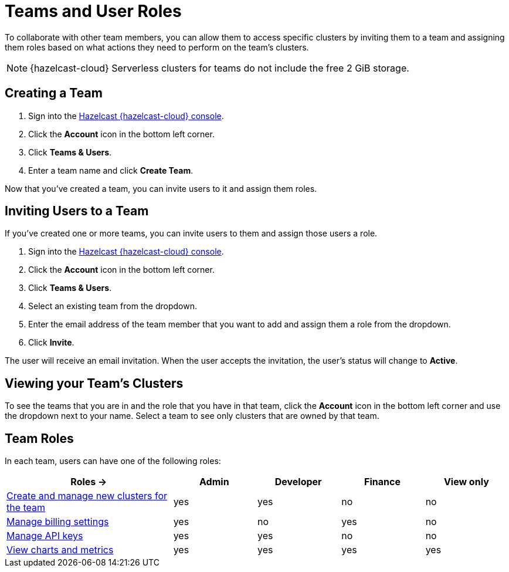 = Teams and User Roles
:description: To collaborate with other team members, you can allow them to access specific clusters by inviting them to a team and assigning them roles based on what actions they need to perform on the team's clusters.

{description}

NOTE: {hazelcast-cloud} Serverless clusters for teams do not include the free 2 GiB storage.

== Creating a Team

. Sign into the link:{page-cloud-console}[Hazelcast {hazelcast-cloud} console,window=_blank].

. Click the *Account* icon in the bottom left corner.

. Click *Teams & Users*.

. Enter a team name and click *Create Team*.

Now that you've created a team, you can invite users to it and assign them roles.

== Inviting Users to a Team

If you've created one or more teams, you can invite users to them and assign those users a role.

. Sign into the link:{page-cloud-console}[Hazelcast {hazelcast-cloud} console,window=_blank].

. Click the *Account* icon in the bottom left corner.

. Click *Teams & Users*.

. Select an existing team from the dropdown.

. Enter the email address of the team member that you want to add and assign them a role from the dropdown.

. Click *Invite*.

The user will receive an email invitation. When the user accepts the invitation, the user's status will change to *Active*.

== Viewing your Team's Clusters

To see the teams that you are in and the role that you have in that team, click the *Account* icon in the bottom left corner and use the dropdown next to your name. Select a team to see only clusters that are owned by that team.

[[roles]]
== Team Roles

In each team, users can have one of the following roles:

[cols="2a,1a,1a,1a,1a"]
|===
|Roles ->|Admin|Developer|Finance|View only

|xref:create-serverless-cluster.adoc[Create and manage new clusters for the team]
|yes
|yes
|no
|no

|xref:payment-methods.adoc[Manage billing settings]
|yes
|no
|yes
|no

|xref:developer.adoc[Manage API keys]
|yes
|yes
|no
|no

|xref:charts-and-stats.adoc[View charts and metrics]
|yes
|yes
|yes
|yes

|===
